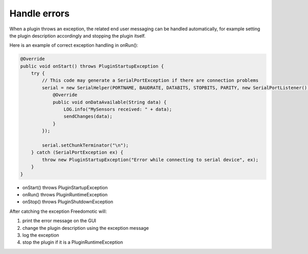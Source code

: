 Handle errors
=============

When a plugin throws an exception, the related end user messaging can be
handled automatically, for example setting the plugin description
accordingly and stopping the plugin itself.

Here is an example of correct exception handling in onRun():

.. code:: java

        @Override
        public void onStart() throws PluginStartupException {
            try {
                // This code may generate a SerialPortException if there are connection problems
                serial = new SerialHelper(PORTNAME, BAUDRATE, DATABITS, STOPBITS, PARITY, new SerialPortListener() {
                    @Override
                    public void onDataAvailable(String data) {
                        LOG.info("MySensors received: " + data);
                        sendChanges(data);
                    }
                });

                serial.setChunkTerminator("\n");
            } catch (SerialPortException ex) {
                throw new PluginStartupException("Error while connecting to serial device", ex);
            }
        }

-  onStart() throws PluginStartupException
-  onRun() throws PluginRuntimeException
-  onStop() throws PluginShutdownException

After catching the exception Freedomotic will:

1. print the error message on the GUI
2. change the plugin description using the exception message
3. log the exception
4. stop the plugin if it is a PluginRuntimeException

